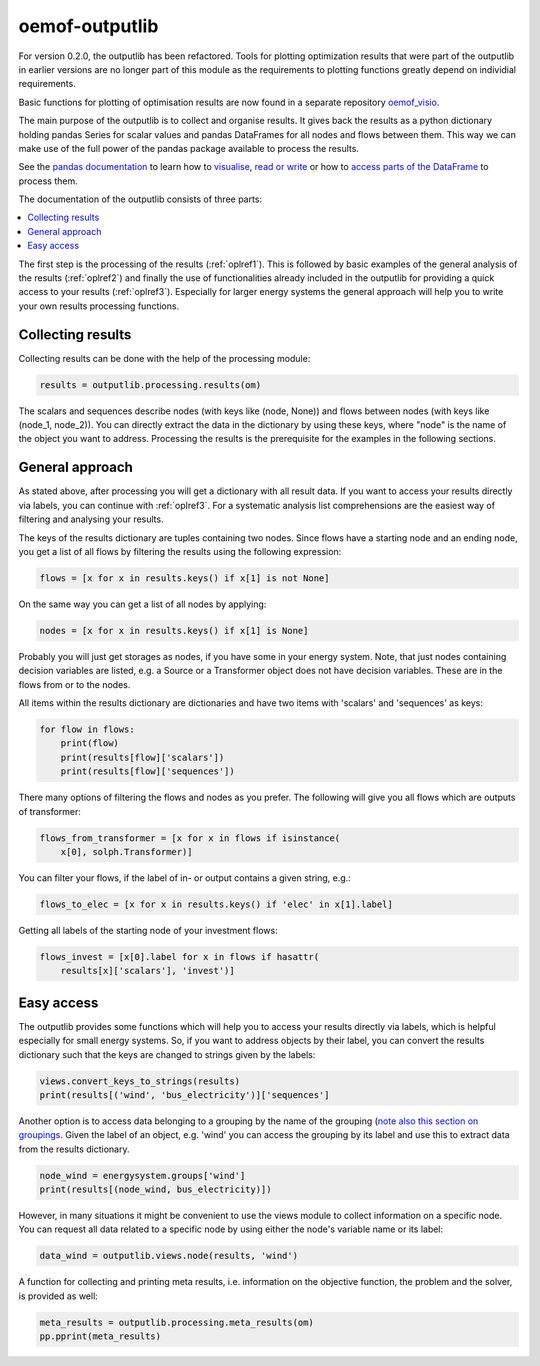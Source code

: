 .. _oemof_outputlib_label:

#####################
oemof-outputlib
#####################

For version 0.2.0, the outputlib has been refactored. Tools for plotting optimization
results that were part of the outputlib in earlier versions are no longer part of this module
as the requirements to plotting functions greatly depend on individial requirements.

Basic functions for plotting of optimisation results are now found in
a separate repository `oemof_visio <https://github.com/oemof/oemof_visio>`_. 

The main purpose of the outputlib is to collect and organise results.
It gives back the results as a python dictionary holding pandas Series for scalar values and pandas DataFrames for all nodes and flows between them. This way we can make use of the full power of the pandas package available to process the results.

See the `pandas documentation <http://pandas.pydata.org/pandas-docs/stable/>`_  to learn how to `visualise <http://pandas.pydata.org/pandas-docs/version/0.18.1/visualization.html>`_, `read or write <http://pandas.pydata.org/pandas-docs/stable/io.html>`_ or how to `access parts of the DataFrame <http://pandas.pydata.org/pandas-docs/stable/advanced.html>`_ to process them.

The documentation of the outputlib consists of three parts:

.. contents::
    :depth: 1
    :local:
    :backlinks: top

The first step is the processing of the results (:ref:`oplref1`).
This is followed by basic examples of the general analysis of the results
(:ref:`oplref2`) and finally the use of functionalities already included in the
outputlib for providing a quick access to your results (:ref:`oplref3`).
Especially for larger energy systems the general approach will help you to
write your own results processing functions.

.. _oplref1:

Collecting results
------------------

Collecting results can be done with the help of the processing module:

.. code-block:: python

    results = outputlib.processing.results(om)

The scalars and sequences describe nodes (with keys like (node, None)) and
flows between nodes (with keys like (node_1, node_2)). You can directly extract
the data in the dictionary by using these keys, where "node" is the name of
the object you want to address.
Processing the results is the prerequisite for the examples in the following
sections.

.. _oplref2:

General approach
----------------
As stated above, after processing you will get a dictionary with all result
data.
If you want to access your results directly via labels, you
can continue with :ref:`oplref3`. For a systematic analysis list comprehensions
are the easiest way of filtering and analysing your results.

The keys of the results dictionary are tuples containing two nodes. Since flows
have a starting node and an ending node, you get a list of all flows by
filtering the results using the following expression:

.. code-block:: python

    flows = [x for x in results.keys() if x[1] is not None]

On the same way you can get a list of all nodes by applying:

.. code-block:: python

    nodes = [x for x in results.keys() if x[1] is None]

Probably you will just get storages as nodes, if you have some in your energy
system. Note, that just nodes containing decision variables are listed, e.g. a
Source or a Transformer object does not have decision variables. These are in
the flows from or to the nodes.

All items within the results dictionary are dictionaries and have two items
with 'scalars' and 'sequences' as keys:

.. code-block:: python

    for flow in flows:
        print(flow)
        print(results[flow]['scalars'])
        print(results[flow]['sequences'])

There many options of filtering the flows and nodes as you prefer.
The following will give you all flows which are outputs of transformer:

.. code-block:: python

    flows_from_transformer = [x for x in flows if isinstance(
        x[0], solph.Transformer)]

You can filter your flows, if the label of in- or output contains a given
string, e.g.:

.. code-block:: python

    flows_to_elec = [x for x in results.keys() if 'elec' in x[1].label]

Getting all labels of the starting node of your investment flows:

.. code-block:: python

    flows_invest = [x[0].label for x in flows if hasattr(
        results[x]['scalars'], 'invest')]


.. _oplref3:

Easy access
-----------

The outputlib provides some functions which will help you to access your
results directly via labels, which is helpful especially for small energy
systems.
So, if you want to address objects by their label, you can convert the results
dictionary such that the keys are changed to strings given by the labels:

.. code-block:: python

    views.convert_keys_to_strings(results)
    print(results[('wind', 'bus_electricity')]['sequences']
    

Another option is to access data belonging to a grouping by the name of the grouping 
(`note also this section on groupings <http://oemof.readthedocs.io/en/latest/oemof_solph.html#the-grouping-module-sets>`_.
Given the label of an object, e.g. 'wind' you can access the grouping by its label 
and use this to extract data from the results dictionary.

.. code-block:: python

    node_wind = energysystem.groups['wind']
    print(results[(node_wind, bus_electricity)])
    

However, in many situations it might be convenient to use the views module to 
collect information on a specific node. You can request all data related to a
specific node by using either the node's variable name or its label:
 
.. code-block:: python

    data_wind = outputlib.views.node(results, 'wind')
    

A function for collecting and printing meta results, i.e. information on the objective function,
the problem and the solver, is provided as well:

.. code-block:: python

    meta_results = outputlib.processing.meta_results(om)
    pp.pprint(meta_results)
